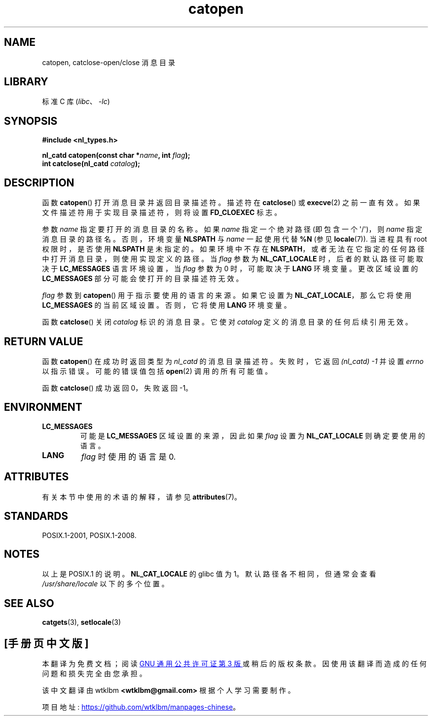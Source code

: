 .\" -*- coding: UTF-8 -*-
'\" t
.\" Copyright 1993 Mitchum DSouza <m.dsouza@mrc-applied-psychology.cambridge.ac.uk>
.\"
.\" SPDX-License-Identifier: Linux-man-pages-copyleft
.\"
.\" Modified Thu Dec 13 22:51:19 2001 by Martin Schulze <joey@infodrom.org>
.\" Modified 2001-12-14 aeb
.\"
.\"*******************************************************************
.\"
.\" This file was generated with po4a. Translate the source file.
.\"
.\"*******************************************************************
.TH catopen 3 2023\-02\-05 "Linux man\-pages 6.03" 
.SH NAME
catopen, catclose\-open/close 消息目录
.SH LIBRARY
标准 C 库 (\fIlibc\fP、\fI\-lc\fP)
.SH SYNOPSIS
.nf
\fB#include <nl_types.h>\fP
.PP
\fBnl_catd catopen(const char *\fP\fIname\fP\fB, int \fP\fIflag\fP\fB);\fP
\fBint catclose(nl_catd \fP\fIcatalog\fP\fB);\fP
.fi
.SH DESCRIPTION
函数 \fBcatopen\fP() 打开消息目录并返回目录描述符。 描述符在 \fBcatclose\fP() 或 \fBexecve\fP(2) 之前一直有效。
如果文件描述符用于实现目录描述符，则将设置 \fBFD_CLOEXEC\fP 标志。
.PP
参数 \fIname\fP 指定要打开的消息目录的名称。 如果 \fIname\fP 指定一个绝对路径 (即包含一个 \[aq]/\[aq])，则 \fIname\fP
指定消息目录的路径名。 否则，环境变量 \fBNLSPATH\fP 与 \fIname\fP 一起使用代替 \fB%N\fP (参见 \fBlocale\fP(7)).
当进程具有 root 权限时，是否使用 \fBNLSPATH\fP 是未指定的。 如果环境中不存在
\fBNLSPATH\fP，或者无法在它指定的任何路径中打开消息目录，则使用实现定义的路径。 当 \fIflag\fP 参数为 \fBNL_CAT_LOCALE\fP
时，后者的默认路径可能取决于 \fBLC_MESSAGES\fP 语言环境设置，当 \fIflag\fP 参数为 0 时，可能取决于 \fBLANG\fP 环境变量。
更改区域设置的 \fBLC_MESSAGES\fP 部分可能会使打开的目录描述符无效。
.PP
\fIflag\fP 参数到 \fBcatopen\fP() 用于指示要使用的语言的来源。 如果它设置为 \fBNL_CAT_LOCALE\fP，那么它将使用
\fBLC_MESSAGES\fP 的当前区域设置。 否则，它将使用 \fBLANG\fP 环境变量。
.PP
函数 \fBcatclose\fP() 关闭 \fIcatalog\fP 标识的消息目录。 它使对 \fIcatalog\fP 定义的消息目录的任何后续引用无效。
.SH "RETURN VALUE"
函数 \fBcatopen\fP() 在成功时返回类型为 \fInl_catd\fP 的消息目录描述符。 失败时，它返回 \fI(nl_catd)\~\-1\fP 并设置
\fIerrno\fP 以指示错误。 可能的错误值包括 \fBopen\fP(2) 调用的所有可能值。
.PP
函数 \fBcatclose\fP() 成功返回 0，失败返回 \-1。
.SH ENVIRONMENT
.TP 
\fBLC_MESSAGES\fP
可能是 \fBLC_MESSAGES\fP 区域设置的来源，因此如果 \fIflag\fP 设置为 \fBNL_CAT_LOCALE\fP 则确定要使用的语言。
.TP 
\fBLANG\fP
\fIflag\fP 时使用的语言是 0.
.SH ATTRIBUTES
有关本节中使用的术语的解释，请参见 \fBattributes\fP(7)。
.ad l
.nh
.TS
allbox;
lbx lb lb
l l l.
Interface	Attribute	Value
T{
\fBcatopen\fP()
T}	Thread safety	MT\-Safe env
T{
\fBcatclose\fP()
T}	Thread safety	MT\-Safe
.TE
.hy
.ad
.sp 1
.SH STANDARDS
.\" In XPG 1987, Vol. 3 it says:
.\" .I "The flag argument of catopen is reserved for future use"
.\" .IR "and should be set to 0" .
.\"
.\" It is unclear what the source was for the constants
.\" .B MCLoadBySet
.\" and
.\" .B MCLoadAll
.\" (see below).
POSIX.1\-2001, POSIX.1\-2008.
.SH NOTES
.\" (Compare
.\" .B MCLoadAll
.\" below.)
.\" .SS Linux notes
.\" These functions are available for Linux since libc 4.4.4c.
.\" In the case of linux libc4 and libc5, the catalog descriptor
.\" .I nl_catd
.\" is a
.\" .BR mmap (2)'ed
.\" area of memory and not a file descriptor.
.\" The
.\" .I flag
.\" argument to
.\" .BR catopen ()
.\" should be either
.\" .B MCLoadBySet
.\" (=0) or
.\" .B MCLoadAll
.\" (=1).
.\" The former value indicates that a set from the catalog is to be
.\" loaded when needed, whereas the latter causes the initial call to
.\" .BR catopen ()
.\" to load the entire catalog into memory.
.\" The default search path varies, but usually looks at a number of places below
.\" .I /etc/locale
.\" and
.\" .IR /usr/lib/locale .
以上是 POSIX.1 的说明。 \fBNL_CAT_LOCALE\fP 的 glibc 值为 1。 默认路径各不相同，但通常会查看
\fI/usr/share/locale\fP 以下的多个位置。
.SH "SEE ALSO"
\fBcatgets\fP(3), \fBsetlocale\fP(3)
.PP
.SH [手册页中文版]
.PP
本翻译为免费文档；阅读
.UR https://www.gnu.org/licenses/gpl-3.0.html
GNU 通用公共许可证第 3 版
.UE
或稍后的版权条款。因使用该翻译而造成的任何问题和损失完全由您承担。
.PP
该中文翻译由 wtklbm
.B <wtklbm@gmail.com>
根据个人学习需要制作。
.PP
项目地址:
.UR \fBhttps://github.com/wtklbm/manpages-chinese\fR
.ME 。
